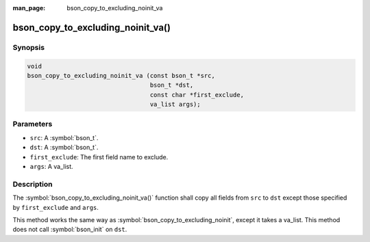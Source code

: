 :man_page: bson_copy_to_excluding_noinit_va

bson_copy_to_excluding_noinit_va()
==================================

Synopsis
--------

.. code-block:: c

   void
   bson_copy_to_excluding_noinit_va (const bson_t *src,
                                     bson_t *dst,
                                     const char *first_exclude,
                                     va_list args);

Parameters
----------

* ``src``: A :symbol:`bson_t`.
* ``dst``: A :symbol:`bson_t`.
* ``first_exclude``: The first field name to exclude.
* ``args``: A va_list.

Description
-----------

The :symbol:`bson_copy_to_excluding_noinit_va()` function shall copy all fields from ``src`` to ``dst`` except those specified by ``first_exclude`` and ``args``.

This method works the same way as :symbol:`bson_copy_to_excluding_noinit`, except it takes a va_list. This method does not call :symbol:`bson_init` on ``dst``.

.. seealso::

  | :symbol:`bson_copy_to_excluding_noinit`

